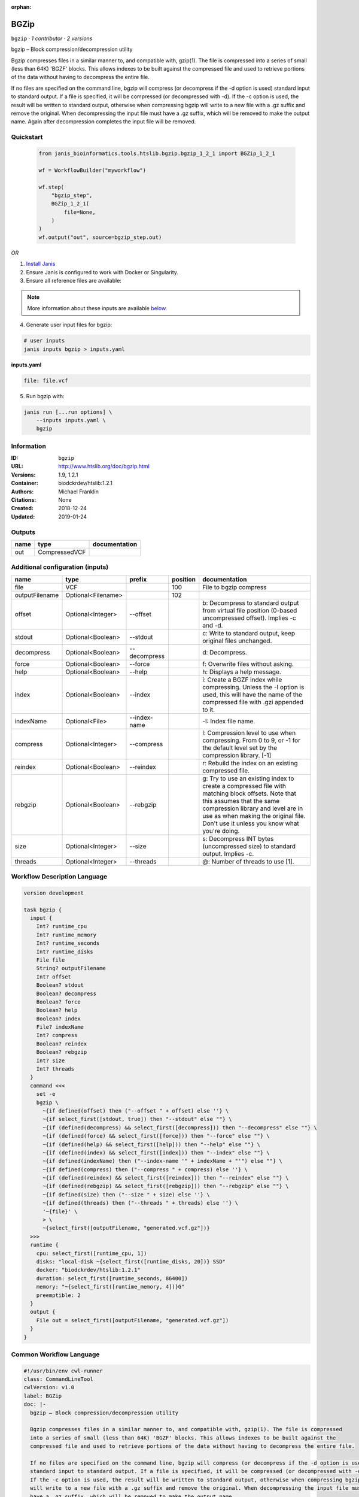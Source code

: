:orphan:

BGZip
=============

``bgzip`` · *1 contributor · 2 versions*

bgzip – Block compression/decompression utility

Bgzip compresses files in a similar manner to, and compatible with, gzip(1). The file is compressed 
into a series of small (less than 64K) 'BGZF' blocks. This allows indexes to be built against the 
compressed file and used to retrieve portions of the data without having to decompress the entire file.

If no files are specified on the command line, bgzip will compress (or decompress if the -d option is used) 
standard input to standard output. If a file is specified, it will be compressed (or decompressed with -d). 
If the -c option is used, the result will be written to standard output, otherwise when compressing bgzip 
will write to a new file with a .gz suffix and remove the original. When decompressing the input file must 
have a .gz suffix, which will be removed to make the output name. 
Again after decompression completes the input file will be removed.


Quickstart
-----------

    .. code-block:: python

       from janis_bioinformatics.tools.htslib.bgzip.bgzip_1_2_1 import BGZip_1_2_1

       wf = WorkflowBuilder("myworkflow")

       wf.step(
           "bgzip_step",
           BGZip_1_2_1(
               file=None,
           )
       )
       wf.output("out", source=bgzip_step.out)
    

*OR*

1. `Install Janis </tutorials/tutorial0.html>`_

2. Ensure Janis is configured to work with Docker or Singularity.

3. Ensure all reference files are available:

.. note:: 

   More information about these inputs are available `below <#additional-configuration-inputs>`_.



4. Generate user input files for bgzip:

.. code-block:: bash

   # user inputs
   janis inputs bgzip > inputs.yaml



**inputs.yaml**

.. code-block:: yaml

       file: file.vcf




5. Run bgzip with:

.. code-block:: bash

   janis run [...run options] \
       --inputs inputs.yaml \
       bgzip





Information
------------

:ID: ``bgzip``
:URL: `http://www.htslib.org/doc/bgzip.html <http://www.htslib.org/doc/bgzip.html>`_
:Versions: 1.9, 1.2.1
:Container: biodckrdev/htslib:1.2.1
:Authors: Michael Franklin
:Citations: None
:Created: 2018-12-24
:Updated: 2019-01-24


Outputs
-----------

======  =============  ===============
name    type           documentation
======  =============  ===============
out     CompressedVCF
======  =============  ===============


Additional configuration (inputs)
---------------------------------

==============  ==================  ============  ==========  ========================================================================================================================================================================================================================================================
name            type                prefix          position  documentation
==============  ==================  ============  ==========  ========================================================================================================================================================================================================================================================
file            VCF                                      100  File to bgzip compress
outputFilename  Optional<Filename>                       102
offset          Optional<Integer>   --offset                  b: Decompress to standard output from virtual file position (0-based uncompressed offset). Implies -c and -d.
stdout          Optional<Boolean>   --stdout                  c: Write to standard output, keep original files unchanged.
decompress      Optional<Boolean>   --decompress              d: Decompress.
force           Optional<Boolean>   --force                   f: Overwrite files without asking.
help            Optional<Boolean>   --help                    h: Displays a help message.
index           Optional<Boolean>   --index                   i: Create a BGZF index while compressing. Unless the -I option is used, this will have the name of the compressed file with .gzi appended to it.
indexName       Optional<File>      --index-name              -I: Index file name.
compress        Optional<Integer>   --compress                l: Compression level to use when compressing. From 0 to 9, or -1 for the default level set by the compression library. [-1]
reindex         Optional<Boolean>   --reindex                 r: Rebuild the index on an existing compressed file.
rebgzip         Optional<Boolean>   --rebgzip                 g: Try to use an existing index to create a compressed file with matching block offsets. Note that this assumes that the same compression library and level are in use as when making the original file. Don't use it unless you know what you're doing.
size            Optional<Integer>   --size                    s: Decompress INT bytes (uncompressed size) to standard output. Implies -c.
threads         Optional<Integer>   --threads                 @: Number of threads to use [1].
==============  ==================  ============  ==========  ========================================================================================================================================================================================================================================================

Workflow Description Language
------------------------------

.. code-block:: text

   version development

   task bgzip {
     input {
       Int? runtime_cpu
       Int? runtime_memory
       Int? runtime_seconds
       Int? runtime_disks
       File file
       String? outputFilename
       Int? offset
       Boolean? stdout
       Boolean? decompress
       Boolean? force
       Boolean? help
       Boolean? index
       File? indexName
       Int? compress
       Boolean? reindex
       Boolean? rebgzip
       Int? size
       Int? threads
     }
     command <<<
       set -e
       bgzip \
         ~{if defined(offset) then ("--offset " + offset) else ''} \
         ~{if select_first([stdout, true]) then "--stdout" else ""} \
         ~{if (defined(decompress) && select_first([decompress])) then "--decompress" else ""} \
         ~{if (defined(force) && select_first([force])) then "--force" else ""} \
         ~{if (defined(help) && select_first([help])) then "--help" else ""} \
         ~{if (defined(index) && select_first([index])) then "--index" else ""} \
         ~{if defined(indexName) then ("--index-name '" + indexName + "'") else ""} \
         ~{if defined(compress) then ("--compress " + compress) else ''} \
         ~{if (defined(reindex) && select_first([reindex])) then "--reindex" else ""} \
         ~{if (defined(rebgzip) && select_first([rebgzip])) then "--rebgzip" else ""} \
         ~{if defined(size) then ("--size " + size) else ''} \
         ~{if defined(threads) then ("--threads " + threads) else ''} \
         '~{file}' \
         > \
         ~{select_first([outputFilename, "generated.vcf.gz"])}
     >>>
     runtime {
       cpu: select_first([runtime_cpu, 1])
       disks: "local-disk ~{select_first([runtime_disks, 20])} SSD"
       docker: "biodckrdev/htslib:1.2.1"
       duration: select_first([runtime_seconds, 86400])
       memory: "~{select_first([runtime_memory, 4])}G"
       preemptible: 2
     }
     output {
       File out = select_first([outputFilename, "generated.vcf.gz"])
     }
   }

Common Workflow Language
-------------------------

.. code-block:: text

   #!/usr/bin/env cwl-runner
   class: CommandLineTool
   cwlVersion: v1.0
   label: BGZip
   doc: |-
     bgzip – Block compression/decompression utility

     Bgzip compresses files in a similar manner to, and compatible with, gzip(1). The file is compressed 
     into a series of small (less than 64K) 'BGZF' blocks. This allows indexes to be built against the 
     compressed file and used to retrieve portions of the data without having to decompress the entire file.

     If no files are specified on the command line, bgzip will compress (or decompress if the -d option is used) 
     standard input to standard output. If a file is specified, it will be compressed (or decompressed with -d). 
     If the -c option is used, the result will be written to standard output, otherwise when compressing bgzip 
     will write to a new file with a .gz suffix and remove the original. When decompressing the input file must 
     have a .gz suffix, which will be removed to make the output name. 
     Again after decompression completes the input file will be removed.

   requirements:
   - class: ShellCommandRequirement
   - class: InlineJavascriptRequirement
   - class: DockerRequirement
     dockerPull: biodckrdev/htslib:1.2.1

   inputs:
   - id: file
     label: file
     doc: File to bgzip compress
     type: File
     inputBinding:
       position: 100
   - id: outputFilename
     label: outputFilename
     type:
     - string
     - 'null'
     default: generated.vcf.gz
     inputBinding:
       position: 102
       shellQuote: false
   - id: offset
     label: offset
     doc: |-
       b: Decompress to standard output from virtual file position (0-based uncompressed offset). Implies -c and -d.
     type:
     - int
     - 'null'
     inputBinding:
       prefix: --offset
   - id: stdout
     label: stdout
     doc: 'c: Write to standard output, keep original files unchanged.'
     type: boolean
     default: true
     inputBinding:
       prefix: --stdout
   - id: decompress
     label: decompress
     doc: 'd: Decompress.'
     type:
     - boolean
     - 'null'
     inputBinding:
       prefix: --decompress
   - id: force
     label: force
     doc: 'f: Overwrite files without asking.'
     type:
     - boolean
     - 'null'
     inputBinding:
       prefix: --force
   - id: help
     label: help
     doc: 'h: Displays a help message.'
     type:
     - boolean
     - 'null'
     inputBinding:
       prefix: --help
   - id: index
     label: index
     doc: |-
       i: Create a BGZF index while compressing. Unless the -I option is used, this will have the name of the compressed file with .gzi appended to it.
     type:
     - boolean
     - 'null'
     inputBinding:
       prefix: --index
   - id: indexName
     label: indexName
     doc: '-I: Index file name.'
     type:
     - File
     - 'null'
     inputBinding:
       prefix: --index-name
   - id: compress
     label: compress
     doc: |-
       l: Compression level to use when compressing. From 0 to 9, or -1 for the default level set by the compression library. [-1]
     type:
     - int
     - 'null'
     inputBinding:
       prefix: --compress
   - id: reindex
     label: reindex
     doc: 'r: Rebuild the index on an existing compressed file.'
     type:
     - boolean
     - 'null'
     inputBinding:
       prefix: --reindex
   - id: rebgzip
     label: rebgzip
     doc: |-
       g: Try to use an existing index to create a compressed file with matching block offsets. Note that this assumes that the same compression library and level are in use as when making the original file. Don't use it unless you know what you're doing.
     type:
     - boolean
     - 'null'
     inputBinding:
       prefix: --rebgzip
   - id: size
     label: size
     doc: 's: Decompress INT bytes (uncompressed size) to standard output. Implies -c.'
     type:
     - int
     - 'null'
     inputBinding:
       prefix: --size
   - id: threads
     label: threads
     doc: '@: Number of threads to use [1].'
     type:
     - int
     - 'null'
     inputBinding:
       prefix: --threads

   outputs:
   - id: out
     label: out
     type: File
     outputBinding:
       glob: generated.vcf.gz
       loadContents: false
   stdout: _stdout
   stderr: _stderr

   baseCommand: bgzip
   arguments:
   - position: 101
     valueFrom: '>'
     shellQuote: false
   id: bgzip


